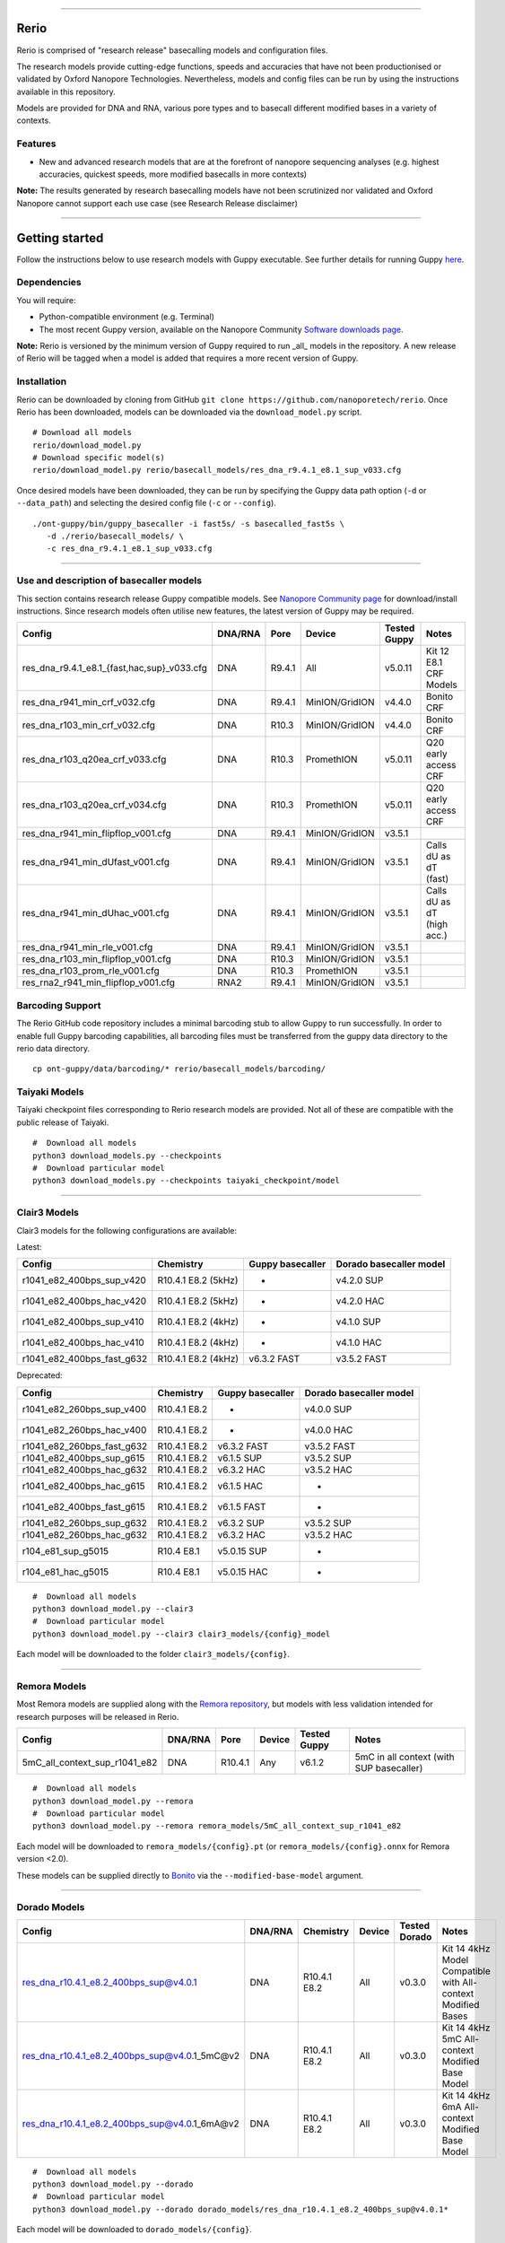 .. image:: /ONT_logo.png
  :width: 800

******************

Rerio
"""""

Rerio is comprised of "research release" basecalling models and configuration files.

The research models provide cutting-edge functions, speeds and accuracies that have not been productionised or validated by Oxford Nanopore Technologies.
Nevertheless, models and config files can be run by using the instructions available in this repository.

Models are provided for DNA and RNA, various pore types and to basecall different modified bases in a variety of contexts.

Features
--------

- New and advanced research models that are at the forefront of nanopore sequencing analyses (e.g. highest accuracies, quickest speeds, more modified basecalls in more contexts)

**Note:** The results generated by research basecalling models have not been scrutinized nor validated and Oxford Nanopore cannot support each use case (see Research Release disclaimer)

*********************

Getting started
"""""""""""""""

Follow the instructions below to use research models with Guppy executable.
See further details for running Guppy `here <https://community.nanoporetech.com/protocols/Guppy-protocol>`_.

Dependencies
------------

You will require:

- Python-compatible environment (e.g. Terminal)
- The most recent Guppy version, available on the Nanopore Community `Software downloads page <https://community.nanoporetech.com/downloads>`_.

**Note:** Rerio is versioned by the minimum version of Guppy required to run _all_ models in the repository. 
A new release of Rerio will be tagged when a model is added that requires a more recent version of Guppy.


Installation
------------

Rerio can be downloaded by cloning from GitHub ``git clone https://github.com/nanoporetech/rerio``.
Once Rerio has been downloaded, models can be downloaded via the ``download_model.py`` script.

::

   # Download all models
   rerio/download_model.py
   # Download specific model(s)
   rerio/download_model.py rerio/basecall_models/res_dna_r9.4.1_e8.1_sup_v033.cfg

Once desired models have been downloaded, they can be run by specifying the Guppy data path option (``-d`` or ``--data_path``) and selecting the desired config file (``-c`` or ``--config``).

::

   ./ont-guppy/bin/guppy_basecaller -i fast5s/ -s basecalled_fast5s \
      -d ./rerio/basecall_models/ \
      -c res_dna_r9.4.1_e8.1_sup_v033.cfg

**************

Use and description of basecaller models
----------------------------------------

This section contains research release Guppy compatible models.
See `Nanopore Community page <https://community.nanoporetech.com/downloads>`_ for download/install instructions.
Since research models often utilise new features, the latest version of Guppy may be required.

=============================================== ======= ====== ============== ============ ==========================
Config                                          DNA/RNA Pore   Device         Tested Guppy Notes
=============================================== ======= ====== ============== ============ ==========================
res_dna_r9.4.1_e8.1_{fast,hac,sup}_v033.cfg     DNA     R9.4.1 All            v5.0.11      Kit 12 E8.1 CRF Models
res_dna_r941_min_crf_v032.cfg                   DNA     R9.4.1 MinION/GridION v4.4.0       Bonito CRF
res_dna_r103_min_crf_v032.cfg                   DNA     R10.3  MinION/GridION v4.4.0       Bonito CRF
res_dna_r103_q20ea_crf_v033.cfg                 DNA     R10.3  PromethION     v5.0.11      Q20 early access CRF
res_dna_r103_q20ea_crf_v034.cfg                 DNA     R10.3  PromethION     v5.0.11      Q20 early access CRF
res_dna_r941_min_flipflop_v001.cfg              DNA     R9.4.1 MinION/GridION v3.5.1
res_dna_r941_min_dUfast_v001.cfg                DNA     R9.4.1 MinION/GridION v3.5.1       Calls dU as dT (fast)
res_dna_r941_min_dUhac_v001.cfg                 DNA     R9.4.1 MinION/GridION v3.5.1       Calls dU as dT (high acc.)
res_dna_r941_min_rle_v001.cfg                   DNA     R9.4.1 MinION/GridION v3.5.1
res_dna_r103_min_flipflop_v001.cfg              DNA     R10.3  MinION/GridION v3.5.1
res_dna_r103_prom_rle_v001.cfg                  DNA     R10.3  PromethION     v3.5.1
res_rna2_r941_min_flipflop_v001.cfg             RNA2    R9.4.1 MinION/GridION v3.5.1
=============================================== ======= ====== ============== ============ ==========================

Barcoding Support
-----------------

The Rerio GitHub code repository includes a minimal barcoding stub to allow Guppy to run successfully.
In order to enable full Guppy barcoding capabilities, all barcoding files must be transferred from the guppy data directory to the rerio data directory.

::

   cp ont-guppy/data/barcoding/* rerio/basecall_models/barcoding/

Taiyaki Models
--------------

Taiyaki checkpoint files corresponding to Rerio research models are provided.
Not all of these are compatible with the public release of Taiyaki.

::

    #  Download all models
    python3 download_models.py --checkpoints
    #  Download particular model
    python3 download_models.py --checkpoints taiyaki_checkpoint/model


*********************

Clair3 Models
-------------

Clair3 models for the following configurations are available:

Latest:

========================== =================== ================ =======================
Config                     Chemistry           Guppy basecaller Dorado basecaller model
========================== =================== ================ =======================
r1041_e82_400bps_sup_v420  R10.4.1 E8.2 (5kHz) -                v4.2.0 SUP
r1041_e82_400bps_hac_v420  R10.4.1 E8.2 (5kHz) -                v4.2.0 HAC
r1041_e82_400bps_sup_v410  R10.4.1 E8.2 (4kHz) -                v4.1.0 SUP
r1041_e82_400bps_hac_v410  R10.4.1 E8.2 (4kHz) -                v4.1.0 HAC
r1041_e82_400bps_fast_g632 R10.4.1 E8.2 (4kHz) v6.3.2 FAST      v3.5.2 FAST
========================== =================== ================ =======================

Deprecated:

========================== ============ ================ =======================
Config                     Chemistry    Guppy basecaller Dorado basecaller model
========================== ============ ================ =======================
r1041_e82_260bps_sup_v400  R10.4.1 E8.2 -                v4.0.0 SUP
r1041_e82_260bps_hac_v400  R10.4.1 E8.2 -                v4.0.0 HAC
r1041_e82_260bps_fast_g632 R10.4.1 E8.2 v6.3.2 FAST      v3.5.2 FAST
r1041_e82_400bps_sup_g615  R10.4.1 E8.2 v6.1.5 SUP       v3.5.2 SUP
r1041_e82_400bps_hac_g632  R10.4.1 E8.2 v6.3.2 HAC       v3.5.2 HAC
r1041_e82_400bps_hac_g615  R10.4.1 E8.2 v6.1.5 HAC       -
r1041_e82_400bps_fast_g615 R10.4.1 E8.2 v6.1.5 FAST      -
r1041_e82_260bps_sup_g632  R10.4.1 E8.2 v6.3.2 SUP       v3.5.2 SUP
r1041_e82_260bps_hac_g632  R10.4.1 E8.2 v6.3.2 HAC       v3.5.2 HAC
r104_e81_sup_g5015         R10.4 E8.1   v5.0.15 SUP      -
r104_e81_hac_g5015         R10.4 E8.1   v5.0.15 HAC      -
========================== ============ ================ =======================



::

    #  Download all models
    python3 download_model.py --clair3
    #  Download particular model
    python3 download_model.py --clair3 clair3_models/{config}_model

Each model will be downloaded to the folder ``clair3_models/{config}``.

*********************

Remora Models
-------------

Most Remora models are supplied along with the `Remora repository <https://github.com/nanoporetech/remora>`_, but models with less validation intended for research purposes will be released in Rerio.

=============================================== ======= ======== ============== ============ ==========================
Config                                          DNA/RNA Pore     Device         Tested Guppy Notes
=============================================== ======= ======== ============== ============ ==========================
5mC_all_context_sup_r1041_e82                   DNA     R10.4.1  Any            v6.1.2       5mC in all context (with SUP basecaller)
=============================================== ======= ======== ============== ============ ==========================

::

    #  Download all models
    python3 download_model.py --remora
    #  Download particular model
    python3 download_model.py --remora remora_models/5mC_all_context_sup_r1041_e82

Each model will be downloaded to ``remora_models/{config}.pt`` (or ``remora_models/{config}.onnx`` for Remora version <2.0).

These models can be supplied directly to `Bonito <https://github.com/nanoporetech/bonito>`_ via the ``--modified-base-model`` argument.

*******

Dorado Models
-------------

============================================= ======= ============ ====== ============= ============================================================
Config                                        DNA/RNA Chemistry    Device Tested Dorado Notes
============================================= ======= ============ ====== ============= ============================================================
res_dna_r10.4.1_e8.2_400bps_sup@v4.0.1        DNA     R10.4.1 E8.2 All    v0.3.0        Kit 14 4kHz Model Compatible with All-context Modified Bases
res_dna_r10.4.1_e8.2_400bps_sup@v4.0.1_5mC@v2 DNA     R10.4.1 E8.2 All    v0.3.0        Kit 14 4kHz 5mC All-context Modified Base Model
res_dna_r10.4.1_e8.2_400bps_sup@v4.0.1_6mA@v2 DNA     R10.4.1 E8.2 All    v0.3.0        Kit 14 4kHz 6mA All-context Modified Base Model
============================================= ======= ============ ====== ============= ============================================================

::

    #  Download all models
    python3 download_model.py --dorado
    #  Download particular model
    python3 download_model.py --dorado dorado_models/res_dna_r10.4.1_e8.2_400bps_sup@v4.0.1*

Each model will be downloaded to ``dorado_models/{config}``.

Basecalling models can be supplied directly to `Dorado <https://github.com/nanoporetech/dorado>`_ and modified base models can be supplied via the ``--modified-bases-models`` argument.

Licence and Copyright
---------------------

|copy| 2020-2023 Oxford Nanopore Technologies Ltd.

.. |copy| unicode:: 0xA9 .. copyright sign

Rerio is distributed under the terms of the Oxford Nanopore
Technologies, Ltd.  Public License, v. 1.0.  If a copy of the License
was not distributed with this file, You can obtain one at
http://nanoporetech.com


Research Release
^^^^^^^^^^^^^^^^

Research releases are provided as technology demonstrators to provide early access to features or stimulate Community development of tools. Support for this software will be minimal and is only provided directly by the developers. Feature requests, improvements, and discussions are welcome and can be implemented by forking and pull requests. However much as we would like to rectify every issue and piece of feedback users may have, the developers may have limited resource for support of this software. Research releases may be unstable and subject to rapid iteration by Oxford Nanopore Technologies.

